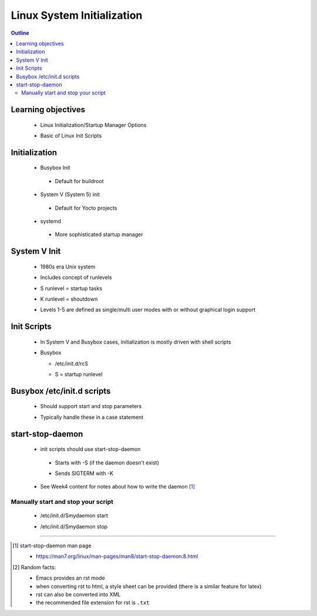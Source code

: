 ===========================
Linux System Initialization
===========================


.. contents:: Outline

Learning objectives
~~~~~~~~~~~~~~~~~~~

 * Linux Initialization/Startup Manager Options

 - Basic of Linux Init Scripts

Initialization
~~~~~~~~~~~~~~

 * Busybox Init 

  - Default for buildroot

 - System V (System 5) init

  * Default for Yocto projects 

 * systemd

  - More sophisticated startup manager 


System V Init
~~~~~~~~~~~~~

 * 1980s era Unix system

 - Includes concept of runlevels

 * S runlevel = startup tasks

 - K runlevel = shoutdown

 * Levels 1-5 are defined as single/multi user
   modes with or without graphical login support

Init Scripts 
~~~~~~~~~~~~

 * In System V and Busybox cases, initialization is mostly driven with shell scripts

 - Busybox

   * /etc/init.d/rcS
   
   - S = startup runlevel

Busybox /etc/init.d scripts
~~~~~~~~~~~~~~~~~~~~~~~~~~~

 * Should support start and stop parameters

 - Typically handle these in a case statement 


.. figure:: Busybox_init_script.png 
   :width: 300pt


start-stop-daemon
~~~~~~~~~~~~~~~~~

 * init scripts should use start-stop-daemon 

  - Starts with -S (if the daemon doesn't exist) 

  * Sends SIGTERM with -K

 - See Week4 content for notes about how to write the daemon [1]_


Manually start and stop your script
-----------------------------------

 * /etc/init.d/Smydaemon start

 - /etc/init.d/Smydaemon stop

---------------------------------------------------------------------------

.. [1] start-stop-daemon man page 

 - https://man7.org/linux/man-pages/man8/start-stop-daemon.8.html

.. [2] Random facts: 

  - Emacs provides an rst mode 
  - when converting rst to html, a style sheet can be provided (there is a similar feature for latex)
  - rst can also be converted into XML
  - the recommended file extension for rst is ``.txt``

